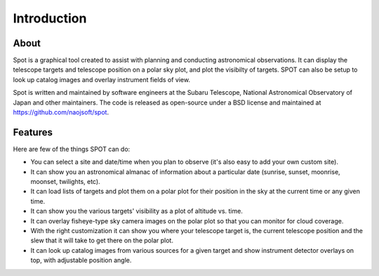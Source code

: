 ++++++++++++
Introduction
++++++++++++

=====
About
=====

Spot is a graphical tool created to assist with planning and 
conducting astronomical observations.  It can display the telescope 
targets and telescope position on a polar sky plot, and plot the 
visibilty of targets. SPOT can also be setup to look up catalog 
images and overlay instrument fields of view. 

Spot is written and maintained by software engineers at the
Subaru Telescope, National Astronomical Observatory of Japan and other
maintainers.  The code is released as open-source under a BSD license
and maintained at https://github.com/naojsoft/spot.

========
Features
========

Here are few of the things SPOT can do:

- You can select a site and date/time when you plan to observe (it's also
  easy to add your own custom site).
- It can show you an astronomical almanac of information about a particular
  date (sunrise, sunset, moonrise, moonset, twilights, etc).
- It can load lists of targets and plot them on a polar plot for their
  position in the sky at the current time or any given time.
- It can show you the various targets' visibility as a plot of altitude
  vs. time.
- It can overlay fisheye-type sky camera images on the polar plot so that
  you can monitor for cloud coverage.
- With the right customization it can show you where your telescope target
  is, the current telescope position and the slew that it will take to get
  there on the polar plot.
- It can look up catalog images from various sources for a given target
  and show instrument detector overlays on top, with adjustable position
  angle.
